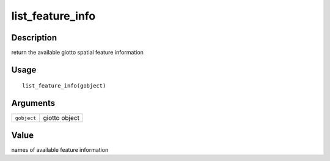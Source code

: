 list_feature_info
-----------------

Description
~~~~~~~~~~~

return the available giotto spatial feature information

Usage
~~~~~

::

   list_feature_info(gobject)

Arguments
~~~~~~~~~

+-----------------------------------+-----------------------------------+
| ``gobject``                       | giotto object                     |
+-----------------------------------+-----------------------------------+

Value
~~~~~

names of available feature information
